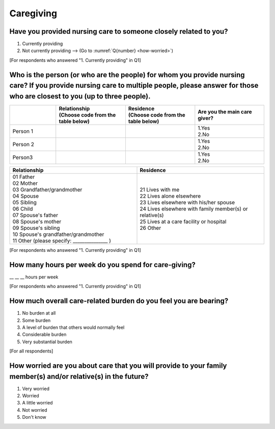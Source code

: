 ========================
Caregiving
========================

Have you provided nursing care to someone closely related to you?
========================================================================

1. Currently providing  　　
2. Not currently providing —-> (Go to :numref:`Q{number} <how-worried>`)


[For respondents who answered "1. Currently providing" in Q1]

Who is the person (or who are the people) for whom you provide nursing care? If you provide nursing care to multiple people, please answer for those who are closest to you (up to three people).
==============================================================================================================================================================================================================

.. list-table::
   :header-rows: 1
   :widths: 2, 3, 3, 3

   * -
     - | Relationship
       | (Choose code from the table below)
     - | Residence
       | (Choose code from the table below)
     - | Are you the main care giver?
   * - Person 1
     -
     -
     - | 1.Yes
       | 2.No
   * - Person 2
     -
     -
     - | 1.Yes
       | 2.No
   * - Person3
     -
     -
     - | 1.Yes
       | 2.No


.. list-table::
   :header-rows: 1
   :widths: 3, 3

   * - Relationship
     - Residence
   * - | 01 Father
       | 02 Mother
       | 03 Grandfather/grandmother
       | 04 Spouse
       | 05 Sibling
       | 06 Child
       | 07 Spouse's father
       | 08 Spouse's mother
       | 09 Spouse's sibling
       | 10 Spouse's grandfather/grandmother
       | 11 Other (please specify: _______________ )
     - | 21 Lives with me
       | 22 Lives alone elsewhere
       | 23 Lives elsewhere with his/her spouse
       | 24 Lives elsewhere with family member(s) or relative(s)
       | 25 Lives at a care facility or hospital
       | 26 Other


[For respondents who answered "1. Currently providing" in Q1]

How many hours per week do you spend for care-giving?
========================================================================

\__ __ __ hours per week

[For respondents who answered "1. Currently providing" in Q1]

How much overall care-related burden do you feel you are bearing?
========================================================================

1. No burden at all
2. Some burden
3. A level of burden that others would normally feel
4. Considerable burden
5. Very substantial burden


[For all respondents]

.. _how-worried:

How worried are you about care that you will provide to your family member(s) and/or relative(s) in the future?
================================================================================================================================================

1. Very worried
2. Worried
3. A little worried
4. Not worried
5. Don't know
